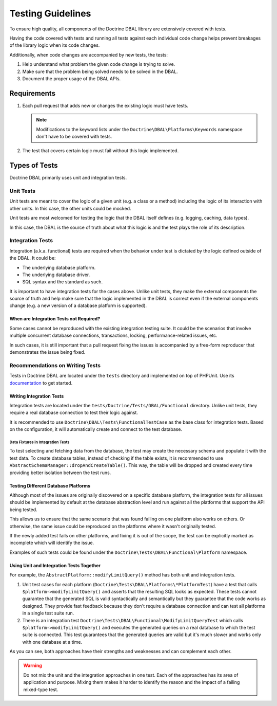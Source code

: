 Testing Guidelines
===================

To ensure high quality, all components of the Doctrine DBAL library are extensively covered with tests.

Having the code covered with tests and running all tests against each individual code change helps prevent
breakages of the library logic when its code changes.

Additionally, when code changes are accompanied by new tests, the tests:

1. Help understand what problem the given code change is trying to solve.
2. Make sure that the problem being solved needs to be solved in the DBAL.
3. Document the proper usage of the DBAL APIs.

Requirements
------------

1. Each pull request that adds new or changes the existing logic must have tests.

   .. note::

       Modifications to the keyword lists under the ``Doctrine\DBAL\Platforms\Keywords`` namespace
       don't have to be covered with tests.

2. The test that covers certain logic must fail without this logic implemented.

Types of Tests
--------------

Doctrine DBAL primarily uses unit and integration tests.

Unit Tests
~~~~~~~~~~

Unit tests are meant to cover the logic of a given unit (e.g. a class or a method) including the logic
of its interaction with other units. In this case, the other units could be mocked.

Unit tests are most welcomed for testing the logic that the DBAL itself defines (e.g. logging, caching, data types).

In this case, the DBAL is the source of truth about what this logic is and the test plays the role of its description.

Integration Tests
~~~~~~~~~~~~~~~~~

Integration (a.k.a. functional) tests are required when the behavior under test is dictated by the logic
defined outside of the DBAL. It could be:

- The underlying database platform.
- The underlying database driver.
- SQL syntax and the standard as such.

It is important to have integration tests for the cases above. Unlike unit tests, they make the external components
the source of truth and help make sure that the logic implemented in the DBAL is correct even if the external components
change (e.g. a new version of a database platform is supported).

When are Integration Tests not Required?
^^^^^^^^^^^^^^^^^^^^^^^^^^^^^^^^^^^^^^^^

Some cases cannot be reproduced with the existing integration testing suite. It could be the scenarios that involve
multiple concurrent database connections, transactions, locking, performance-related issues, etc.

In such cases, it is still important that a pull request fixing the issues is accompanied by a free-form reproducer
that demonstrates the issue being fixed.

Recommendations on Writing Tests
~~~~~~~~~~~~~~~~~~~~~~~~~~~~~~~~

Tests in Doctrine DBAL are located under the ``tests`` directory and implemented on top of PHPUnit. Use its
`documentation <https://phpunit.de/documentation.html>`_ to get started.

Writing Integration Tests
^^^^^^^^^^^^^^^^^^^^^^^^^

Integration tests are located under the ``tests/Doctrine/Tests/DBAL/Functional`` directory. Unlike unit tests,
they require a real database connection to test their logic against.

It is recommended to use ``Doctrine\DBAL\Tests\FunctionalTestCase`` as the base class for integration tests.
Based on the configuration, it will automatically create and connect to the test database.

Data Fixtures in Integration Tests
++++++++++++++++++++++++++++++++++

To test selecting and fetching data from the database, the test may create the necessary schema and populate it
with the test data. To create database tables, instead of checking if the table exists, it is recommended
to use ``AbstractSchemaManager::dropAndCreateTable()``. This way, the table will be dropped and created every time
providing better isolation between the test runs.

Testing Different Database Platforms
^^^^^^^^^^^^^^^^^^^^^^^^^^^^^^^^^^^^

Although most of the issues are originally discovered on a specific database platform,
the integration tests for all issues should be implemented by default at the database abstraction level
and run against all the platforms that support the API being tested.

This allows us to ensure that the same scenario that was found failing on one platform also works on others. Or otherwise,
the same issue could be reproduced on the platforms where it wasn't originally tested.

If the newly added test fails on other platforms, and fixing it is out of the scope, the test can be explicitly marked
as incomplete which will identify the issue.

Examples of such tests could be found under the ``Doctrine\Tests\DBAL\Functional\Platform`` namespace.

Using Unit and Integration Tests Together
^^^^^^^^^^^^^^^^^^^^^^^^^^^^^^^^^^^^^^^^^

For example, the ``AbstractPlatform::modifyLimitQuery()`` method has both unit and integration tests.

1. Unit test cases for each platform (``Doctrine\Tests\DBAL\Platforms\*PlatformTest``) have a test that calls
   ``$platform->modifyLimitQuery()`` and asserts that the resulting SQL looks as expected.
   These tests cannot guarantee that the generated SQL is valid syntactically and semantically but they guarantee
   that the code works as designed. They provide fast feedback because they don't require a database connection
   and can test all platforms in a single test suite run.
2. There is an integration test ``Doctrine\Tests\DBAL\Functional\ModifyLimitQueryTest`` which calls
   ``$platform->modifyLimitQuery()`` and executes the generated queries on a real database to which the test suite
   is connected. This test guarantees that the generated queries are valid but it's much slower and works
   only with one database at a time.

As you can see, both approaches have their strengths and weaknesses and can complement each other.

.. warning::

    Do not mix the unit and the integration approaches in one test. Each of the approaches has its area of application
    and purpose. Mixing them makes it harder to identify the reason and the impact of a failing mixed-type test.
